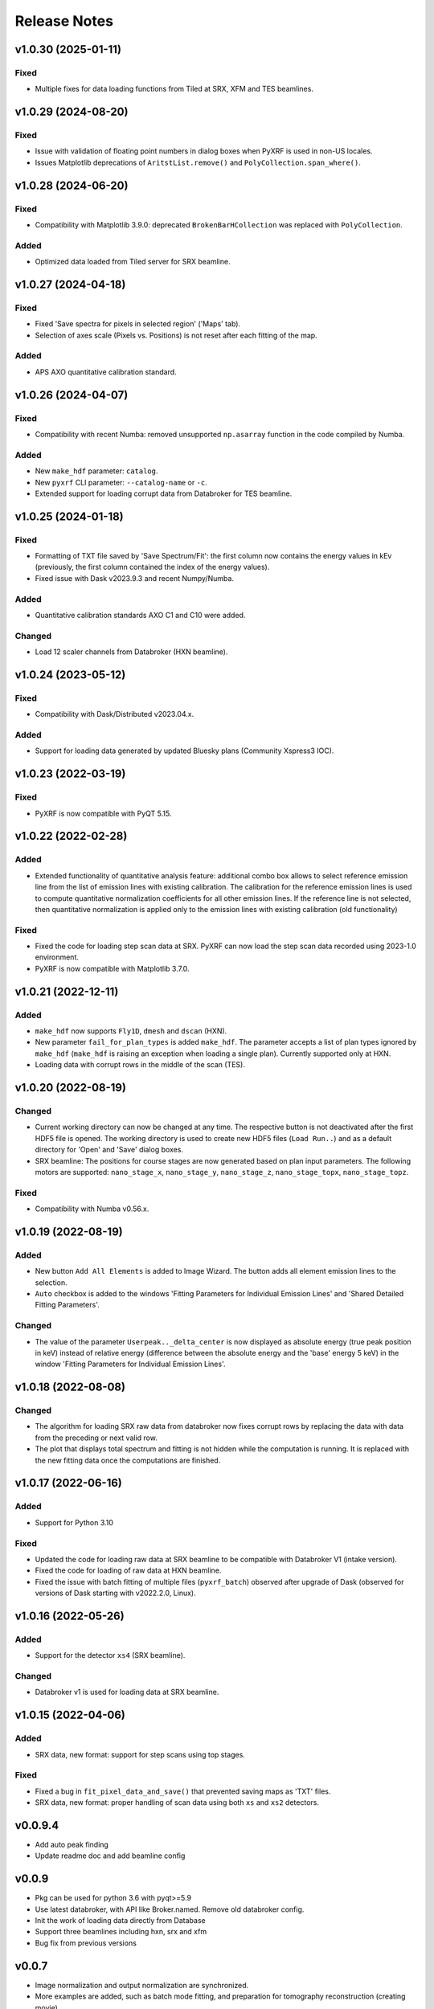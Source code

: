 =============
Release Notes
=============


v1.0.30 (2025-01-11)
====================

Fixed
-----

- Multiple fixes for data loading functions from Tiled at SRX, XFM and TES beamlines.


v1.0.29 (2024-08-20)
====================

Fixed
-----

- Issue with validation of floating point numbers in dialog boxes when PyXRF is used in non-US locales.

- Issues Matplotlib deprecations of ``AritstList.remove()`` and ``PolyCollection.span_where()``.


v1.0.28 (2024-06-20)
====================

Fixed
-----

- Compatibility with Matplotlib 3.9.0: deprecated ``BrokenBarHCollection`` was replaced with ``PolyCollection``.

Added
-----

- Optimized data loaded from Tiled server for SRX beamline.


v1.0.27 (2024-04-18)
====================

Fixed
-----

- Fixed 'Save spectra for pixels in selected region' ('Maps' tab).

- Selection of axes scale (Pixels vs. Positions) is not reset after each fitting of the map.

Added
-----

- APS AXO quantitative calibration standard.


v1.0.26 (2024-04-07)
====================

Fixed
-----

- Compatibility with recent Numba: removed unsupported ``np.asarray`` function
  in the code compiled by Numba.

Added
-----

- New ``make_hdf`` parameter: ``catalog``.

- New ``pyxrf`` CLI parameter: ``--catalog-name`` or ``-c``.

- Extended support for loading corrupt data from Databroker for TES beamline.


v1.0.25 (2024-01-18)
====================

Fixed
-----

- Formatting of TXT file saved by 'Save Spectrum/Fit': the first column now
  contains the energy values in kEv (previously, the first column contained
  the index of the energy values).

- Fixed issue with Dask v2023.9.3 and recent Numpy/Numba.

Added
-----

- Quantitative calibration standards AXO C1 and C10 were added.

Changed
-------

- Load 12 scaler channels from Databroker (HXN beamline).


v1.0.24 (2023-05-12)
====================

Fixed
-----

- Compatibility with Dask/Distributed v2023.04.x.

Added
-----

- Support for loading data generated by updated Bluesky plans (Community Xspress3 IOC).


v1.0.23 (2022-03-19)
====================

Fixed
-----

- PyXRF is now compatible with PyQT 5.15.


v1.0.22 (2022-02-28)
====================

Added
-----

- Extended functionality of quantitative analysis feature: additional combo box allows
  to select reference emission line from the list of emission lines with existing calibration.
  The calibration for the reference emission lines is used to compute quantitative normalization
  coefficients for all other emission lines. If the reference line is not selected,
  then quantitative normalization is applied only to the emission lines with existing
  calibration (old functionality)

Fixed
-----

- Fixed the code for loading step scan data at SRX. PyXRF can now load the step scan
  data recorded using 2023-1.0 environment.

- PyXRF is now compatible with Matplotlib 3.7.0.

v1.0.21 (2022-12-11)
====================

Added
-----

- ``make_hdf`` now supports ``Fly1D``, ``dmesh`` and ``dscan`` (HXN).

- New parameter ``fail_for_plan_types`` is added ``make_hdf``. The parameter accepts
  a list of plan types ignored by ``make_hdf`` (``make_hdf`` is raising an exception when loading
  a single plan). Currently supported only at HXN.

- Loading data with corrupt rows in the middle of the scan (TES).


v1.0.20 (2022-08-19)
====================

Changed
-------

- Current working directory can now be changed at any time. The respective button is not deactivated after the first HDF5 file is opened.
  The working directory is used to create new HDF5 files (``Load Run..``) and as a default directory for 'Open' and 'Save' dialog boxes.

- SRX beamline: The positions for course stages are now generated based on plan input parameters. The following motors are supported:
  ``nano_stage_x``, ``nano_stage_y``, ``nano_stage_z``, ``nano_stage_topx``, ``nano_stage_topz``.

Fixed
-----

- Compatibility with Numba v0.56.x.

v1.0.19 (2022-08-19)
====================

Added
-----

- New button ``Add All Elements`` is added to Image Wizard. The button adds all element emission lines to the selection.

- ``Auto`` checkbox is added to the windows 'Fitting Parameters for Individual Emission Lines' and 'Shared Detailed Fitting Parameters'.

Changed
-------

- The value of the parameter ``Userpeak.._delta_center`` is now displayed as absolute energy (true peak position in keV)
  instead of relative energy (difference between the absolute energy and the 'base' energy 5 keV) in the window
  'Fitting Parameters for Individual Emission Lines'.


v1.0.18 (2022-08-08)
====================

Changed
-------

- The algorithm for loading SRX raw data from databroker now fixes corrupt rows by replacing the data
  with data from the preceding or next valid row.

- The plot that displays total spectrum and fitting is not hidden while the computation is running.
  It is replaced with the new fitting data once the computations are finished.


v1.0.17 (2022-06-16)
====================

Added
-----
- Support for Python 3.10

Fixed
-----
- Updated the code for loading raw data at SRX beamline to be compatible with Databroker V1
  (intake version).
- Fixed the code for loading of raw data at HXN beamline.
- Fixed the issue with batch fitting of multiple files (``pyxrf_batch``) observed after upgrade of
  Dask (observed for versions of Dask starting with v2022.2.0, Linux).

v1.0.16 (2022-05-26)
====================

Added
-----
- Support for the detector ``xs4`` (SRX beamline).

Changed
-------
- Databroker v1 is used for loading data at SRX beamline.

v1.0.15 (2022-04-06)
====================

Added
-----
- SRX data, new format: support for step scans using top stages.

Fixed
-----
- Fixed a bug in ``fit_pixel_data_and_save()`` that prevented saving maps as 'TXT' files.
- SRX data, new format: proper handling of scan data using both ``xs`` and ``xs2`` detectors.

v0.0.9.4
========
- Add auto peak finding
- Update readme doc and add beamline config

v0.0.9
========
- Pkg can be used for python 3.6 with pyqt>=5.9
- Use latest databroker, with API like Broker.named. Remove old databroker config.
- Init the work of loading data directly from Database
- Support three beamlines including hxn, srx and xfm
- Bug fix from previous versions

v0.0.7
========
- Image normalization and output normalization are synchronized.
- More examples are added, such as batch mode fitting, and preparation for tomography reconstruction (creating movie).
- Only one strategy is selected for summed spectrum fitting.
- More controls to output data to 2D image, and to visualize on GUI
- Output data is normalized following equation norm_data = data1/data2 * np.mean(data2).

v0.0.4
========
- Add quadratic form to remove background
- Add user peak
- Add mask to only select a given region for fitting
- Save data without running fit again
- Add databroker interface for both SRX and HXN
